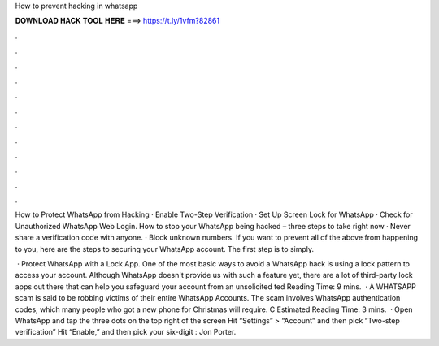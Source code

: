 How to prevent hacking in whatsapp



𝐃𝐎𝐖𝐍𝐋𝐎𝐀𝐃 𝐇𝐀𝐂𝐊 𝐓𝐎𝐎𝐋 𝐇𝐄𝐑𝐄 ===> https://t.ly/1vfm?82861



.



.



.



.



.



.



.



.



.



.



.



.

How to Protect WhatsApp from Hacking · Enable Two-Step Verification · Set Up Screen Lock for WhatsApp · Check for Unauthorized WhatsApp Web Login. How to stop your WhatsApp being hacked – three steps to take right now · Never share a verification code with anyone. · Block unknown numbers. If you want to prevent all of the above from happening to you, here are the steps to securing your WhatsApp account. The first step is to simply.

 · Protect WhatsApp with a Lock App. One of the most basic ways to avoid a WhatsApp hack is using a lock pattern to access your account. Although WhatsApp doesn't provide us with such a feature yet, there are a lot of third-party lock apps out there that can help you safeguard your account from an unsolicited ted Reading Time: 9 mins.  · A WHATSAPP scam is said to be robbing victims of their entire WhatsApp Accounts. The scam involves WhatsApp authentication codes, which many people who got a new phone for Christmas will require. C Estimated Reading Time: 3 mins.  · Open WhatsApp and tap the three dots on the top right of the screen Hit “Settings” > “Account” and then pick “Two-step verification” Hit “Enable,” and then pick your six-digit : Jon Porter.
